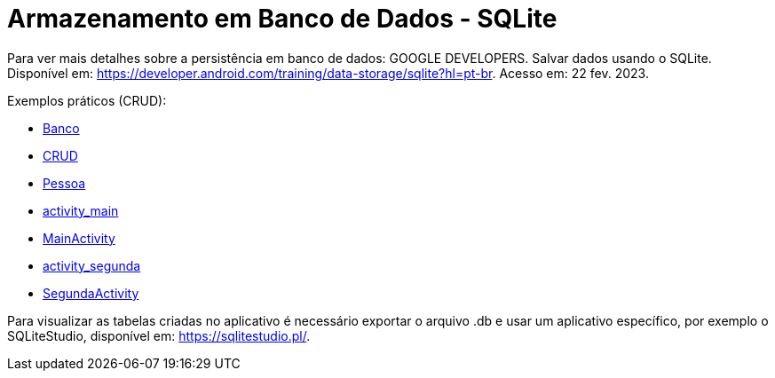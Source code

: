 = Armazenamento em Banco de Dados - SQLite

Para ver mais detalhes sobre a persistência em banco de dados: GOOGLE DEVELOPERS. Salvar dados usando o SQLite. Disponível em: https://developer.android.com/training/data-storage/sqlite?hl=pt-br. Acesso em: 22 fev. 2023.

Exemplos práticos (CRUD):

- link:um/Banco.java[Banco]

- link:um/CRUD.java[CRUD]

- link:um/Pessoa.java[Pessoa]

- link:um/activity_main.xml[activity_main]

- link:um/MainActivity.java[MainActivity]

- link:um/activity_segunda.xml[activity_segunda]

- link:im/SegundaActivity.java[SegundaActivity]

Para visualizar as tabelas criadas no aplicativo é necessário exportar o arquivo .db e usar um aplicativo específico, por exemplo o SQLiteStudio, disponível em: https://sqlitestudio.pl/.
